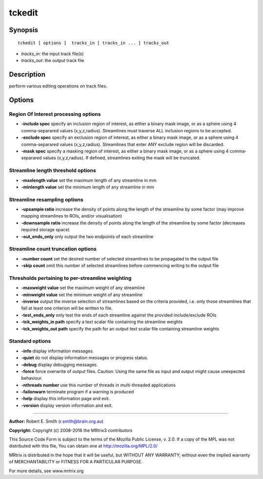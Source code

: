 tckedit
===========

Synopsis
--------

::

    tckedit [ options ]  tracks_in [ tracks_in ... ] tracks_out

-  *tracks_in*: the input track file(s)
-  *tracks_out*: the output track file

Description
-----------

perform various editing operations on track files.

Options
-------

Region Of Interest processing options
^^^^^^^^^^^^^^^^^^^^^^^^^^^^^^^^^^^^^

-  **-include spec** specify an inclusion region of interest, as either
   a binary mask image, or as a sphere using 4 comma-separared values
   (x,y,z,radius). Streamlines must traverse ALL inclusion regions to be
   accepted.

-  **-exclude spec** specify an exclusion region of interest, as either
   a binary mask image, or as a sphere using 4 comma-separared values
   (x,y,z,radius). Streamlines that enter ANY exclude region will be
   discarded.

-  **-mask spec** specify a masking region of interest, as either a
   binary mask image, or as a sphere using 4 comma-separared values
   (x,y,z,radius). If defined, streamlines exiting the mask will be
   truncated.

Streamline length threshold options
^^^^^^^^^^^^^^^^^^^^^^^^^^^^^^^^^^^

-  **-maxlength value** set the maximum length of any streamline in mm

-  **-minlength value** set the minimum length of any streamline in mm

Streamline resampling options
^^^^^^^^^^^^^^^^^^^^^^^^^^^^^

-  **-upsample ratio** increase the density of points along the length
   of the streamline by some factor (may improve mapping streamlines to
   ROIs, and/or visualisation)

-  **-downsample ratio** increase the density of points along the
   length of the streamline by some factor (decreases required storage
   space)

-  **-out_ends_only** only output the two endpoints of each
   streamline

Streamline count truncation options
^^^^^^^^^^^^^^^^^^^^^^^^^^^^^^^^^^^

-  **-number count** set the desired number of selected streamlines to
   be propagated to the output file

-  **-skip count** omit this number of selected streamlines before
   commencing writing to the output file

Thresholds pertaining to per-streamline weighting
^^^^^^^^^^^^^^^^^^^^^^^^^^^^^^^^^^^^^^^^^^^^^^^^^

-  **-maxweight value** set the maximum weight of any streamline

-  **-minweight value** set the minimum weight of any streamline

-  **-inverse** output the inverse selection of streamlines based on
   the criteria provided, i.e. only those streamlines that fail at least
   one criterion will be written to file.

-  **-test_ends_only** only test the ends of each streamline against
   the provided include/exclude ROIs

-  **-tck_weights_in path** specify a text scalar file containing the
   streamline weights

-  **-tck_weights_out path** specify the path for an output text
   scalar file containing streamline weights

Standard options
^^^^^^^^^^^^^^^^

-  **-info** display information messages.

-  **-quiet** do not display information messages or progress status.

-  **-debug** display debugging messages.

-  **-force** force overwrite of output files. Caution: Using the same
   file as input and output might cause unexpected behaviour.

-  **-nthreads number** use this number of threads in multi-threaded
   applications

-  **-failonwarn** terminate program if a warning is produced

-  **-help** display this information page and exit.

-  **-version** display version information and exit.

--------------


**Author:** Robert E. Smith (r.smith@brain.org.au)

**Copyright:** Copyright (c) 2008-2016 the MRtrix3 contributors

This Source Code Form is subject to the terms of the Mozilla Public
License, v. 2.0. If a copy of the MPL was not distributed with this
file, You can obtain one at http://mozilla.org/MPL/2.0/

MRtrix is distributed in the hope that it will be useful, but WITHOUT
ANY WARRANTY; without even the implied warranty of MERCHANTABILITY or
FITNESS FOR A PARTICULAR PURPOSE.

For more details, see www.mrtrix.org

